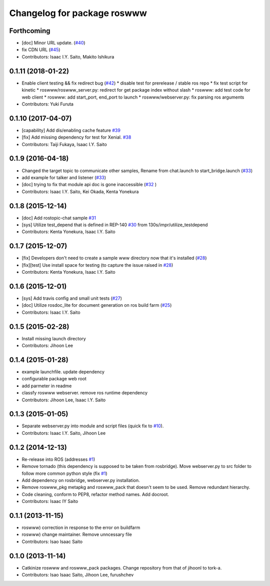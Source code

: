 ^^^^^^^^^^^^^^^^^^^^^^^^^^^^
Changelog for package roswww
^^^^^^^^^^^^^^^^^^^^^^^^^^^^

Forthcoming
-----------
* [doc] Minor URL update. (`#40 <https://github.com/tork-a/roswww/issues/40>`_)
* fix CDN URL (`#45 <https://github.com/tork-a/roswww/issues/45>`_)
* Contributors: Isaac I.Y. Saito, Makito Ishikura

0.1.11 (2018-01-22)
-------------------
* Enable client testing && fix redirect bug (`#42 <https://github.com/tork-a/roswww/issues/42>`_)
  * disable test for prerelease / stable ros repo
  * fix test script for kinetic
  * roswww/roswww_server.py: redirect for get package index without slash
  * roswww: add test code for web client
  * roswww: add start_port, end_port to launch
  * roswww/webserver.py: fix parsing ros arguments
* Contributors: Yuki Furuta

0.1.10 (2017-04-07)
-------------------
* [capability] Add dis/enabling cache feature `#39 <https://github.com/tork-a/roswww/issues/39>`_
* [fix] Add missing dependency for test for Xenial. `#38 <https://github.com/tork-a/roswww/issues/38>`_
* Contributors: Taiji Fukaya, Isaac I.Y. Saito

0.1.9 (2016-04-18)
------------------
* Changed the target topic to communicate other samples, Rename from chat.launch to start_bridge.launch (`#33 <https://github.com/tork-a/roswww/issues/33>`_)
* add example for talker and listener (`#33 <https://github.com/tork-a/roswww/issues/33>`_)
* [doc] trying to fix that module api doc is gone inaccessible (`#32 <https://github.com/tork-a/roswww/issues/32>`_ )
* Contributors: Isaac I.Y. Saito, Kei Okada, Kenta Yonekura

0.1.8 (2015-12-14)
------------------
* [doc] Add rostopic-chat sample `#31 <https://github.com/tork-a/roswww/issues/31>`_
* [sys] Utilize test_depend that is defined in REP-140 `#30 <https://github.com/tork-a/roswww/issues/30>`_ from 130s/impr/utilize_testdepend
* Contributors: Kenta Yonekura, Isaac I.Y. Saito

0.1.7 (2015-12-07)
------------------
* [fix] Developers don't need to create a sample www directory now that it's installed (`#28 <https://github.com/tork-a/roswww/issues/28>`_)
* [fix][test] Use install space for testing (to capture the issue raised in `#28 <https://github.com/tork-a/roswww/issues/28>`_)
* Contributors: Kenta Yonekura, Isaac I.Y. Saito

0.1.6 (2015-12-01)
------------------
* [sys] Add travis config and small unit tests (`#27 <https://github.com/tork-a/roswww/issues/27>`_)
* [doc] Utilize rosdoc_lite for document generation on ros build farm (`#25 <https://github.com/tork-a/roswww/issues/25>`_)
* Contributors: Isaac I.Y. Saito

0.1.5 (2015-02-28)
------------------
* Install missing launch directory
* Contributors: Jihoon Lee

0.1.4 (2015-01-28)
------------------
* example launchfile. update dependency
* configurable package web root
* add parmeter in readme
* classfy roswww webserver. remove ros runtime dependency
* Contributors: Jihoon Lee, Isaac I.Y. Saito

0.1.3 (2015-01-05)
------------------
* Separate webserver.py into module and script files (quick fix to `#10 <https://github.com/tork-a/roswww/issues/10>`_).
* Contributors: Isaac I.Y. Saito, Jihoon Lee

0.1.2 (2014-12-13)
------------------
* Re-release into ROS (addresses `#1 <https://github.com/tork-a/roswww/issues/3>`_)
* Remove tornado (this dependency is supposed to be taken from rosbridge). Move webserver.py to src folder to follow more common python style (fix `#1 <https://github.com/tork-a/roswww/issues/1>`_)
* Add dependency on rosbridge, webserver.py installation.
* Remove roswww_pkg metapkg and roswww_pack that doesn't seem to be used. Remove redundant hierarchy.
* Code cleaning, conform to PEP8, refactor method names. Add docroot.
* Contributors: Isaac IY Saito

0.1.1 (2013-11-15)
------------------
* roswww) correction in response to the error on buildfarm
* roswww) change maintainer. Remove unncessary file
* Contributors: Isao Isaac Saito

0.1.0 (2013-11-14)
-----------
* Catkinize roswww and roswww_pack packages. Change repository from that of jihoonl to tork-a.
* Contributors: Isao Isaac Saito, Jihoon Lee, furushchev
